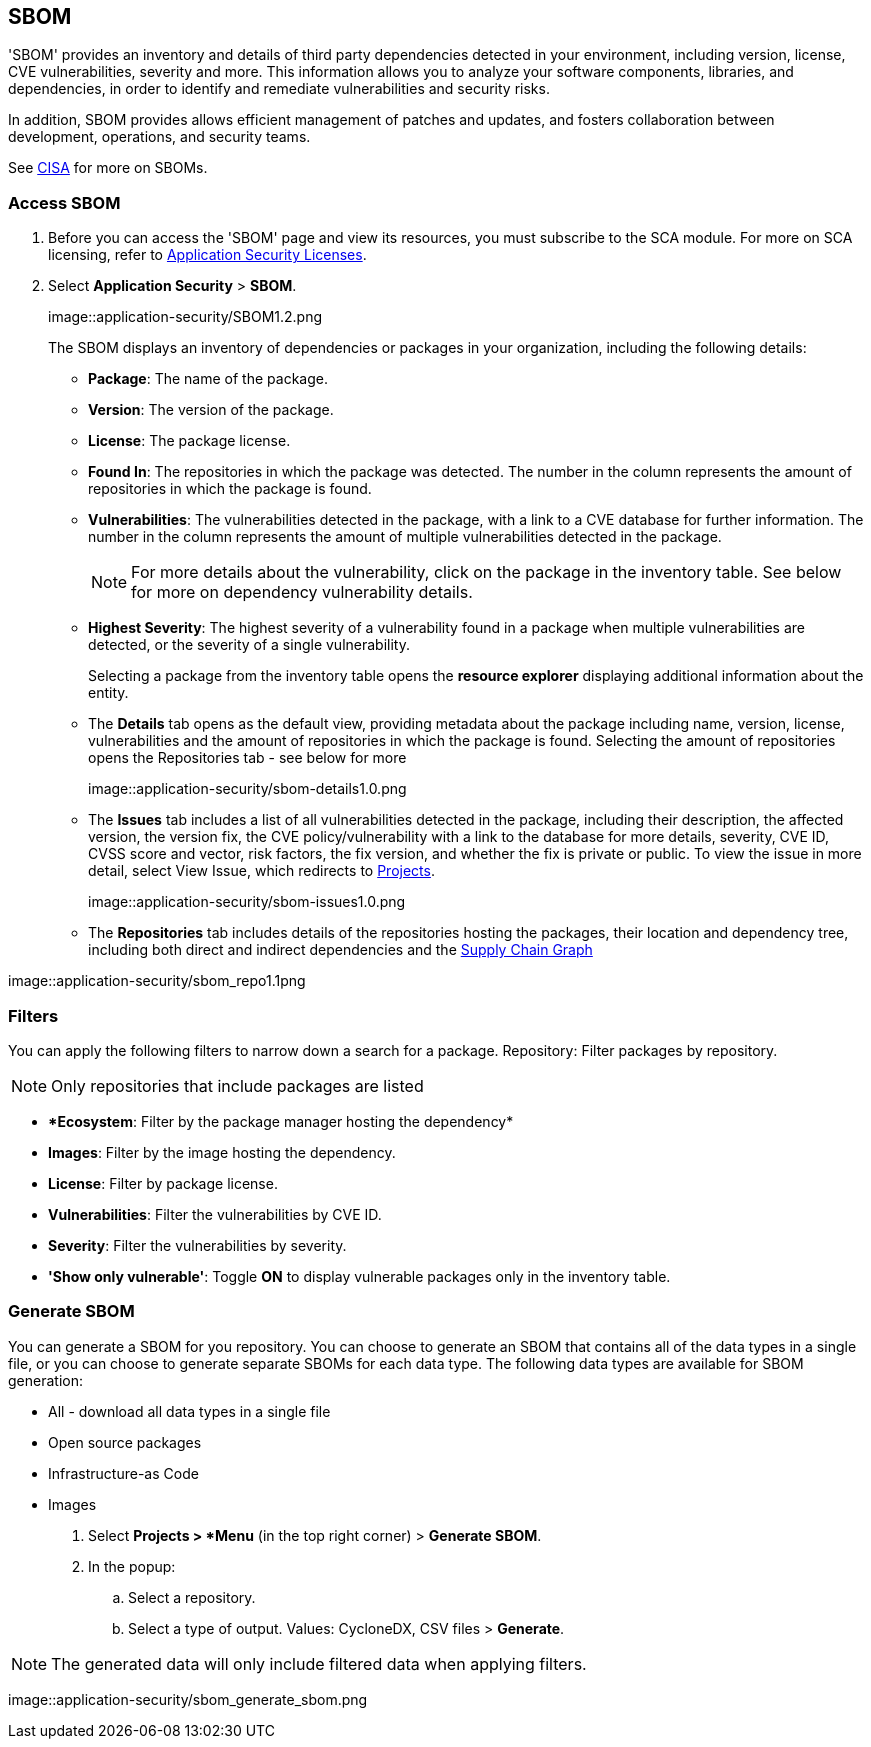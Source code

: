 == SBOM

'SBOM' provides an inventory and details of third party dependencies detected in your environment, including version, license, CVE vulnerabilities, severity and more. This information allows you to analyze your software components, libraries, and dependencies, in order to identify and remediate vulnerabilities and security risks. 

In addition, SBOM provides allows efficient management of patches and updates, and fosters collaboration between development, operations, and security teams.  

See https://www.cisa.gov/sbom[CISA] for more on SBOMs.

[.task]

=== Access SBOM

[.procedure]

. Before you can access the 'SBOM' page and view its resources, you must subscribe to the SCA module. For more on SCA licensing, refer to xref:../../get-started/code-security-licensing-configuration.adoc[Application Security Licenses].

. Select *Application Security* > *SBOM*.
+
image::application-security/SBOM1.2.png
+
The SBOM displays an inventory of dependencies or packages in your organization, including the following details:
+
* *Package*: The name of the package.

* *Version*: The version of the package.

* *License*: The package license.

* *Found In*: The repositories in which the package was detected. The number in the column represents the amount of repositories in which the package is found.

* *Vulnerabilities*: The vulnerabilities detected in the package, with a link to a CVE database for further information. The number in the column represents the amount of multiple vulnerabilities detected in the package.
+
NOTE: For more details about the vulnerability, click on the package in the inventory table. See below for more on dependency vulnerability details.

* *Highest Severity*: The highest severity of a vulnerability found in a package when multiple vulnerabilities are detected, or the severity of a single vulnerability.
+
Selecting a package from the inventory table opens the *resource explorer* displaying additional information about the entity.

* The *Details* tab opens as the default view, providing metadata about the package including name, version, license, vulnerabilities and the amount of repositories in which the package is found. Selecting the amount of repositories opens the Repositories tab - see below for more
+
image::application-security/sbom-details1.0.png

* The *Issues* tab includes a list of all vulnerabilities detected in the package, including their description, the affected version, the version fix, the CVE policy/vulnerability with a link to the database for more details, severity, CVE ID, CVSS score and vector, risk factors, the fix version, and whether the fix is private or public.
To view the issue in more detail, select View Issue, which redirects to xref:../../risk-prevention/code/monitor-fix-issues-in-scan.adoc[Projects].
+
image::application-security/sbom-issues1.0.png

* The *Repositories* tab includes details of the repositories hosting the packages, their location and dependency tree, including both direct and indirect dependencies and the xref:../supply-chain-security.adoc[Supply Chain Graph]

image::application-security/sbom_repo1.1png

=== Filters

You can apply the following filters to narrow down a search for a package.
Repository: Filter packages by repository.

NOTE: Only repositories that include packages are listed

* **Ecosystem*: Filter by the package manager hosting the dependency*

* *Images*: Filter by the image hosting the dependency.

* *License*: Filter by package license.

* *Vulnerabilities*: Filter the vulnerabilities by CVE ID.

* *Severity*: Filter the vulnerabilities by severity.

* *'Show only vulnerable'*: Toggle *ON* to display vulnerable packages only in the inventory table.

[.procedure]
=== Generate SBOM

You can generate a SBOM for you repository. You can choose to generate an SBOM that contains all of the data types in a single file, or you can choose to generate separate SBOMs for each data type. The following data types are available for SBOM generation:

* All - download all data types in a single file
* Open source packages
* Infrastructure-as Code
* Images

. Select *Projects >  *Menu* (in the top right corner) > *Generate SBOM*.
. In the popup:
.. Select a repository.
.. Select a type of output. Values: CycloneDX, CSV files > *Generate*.

NOTE: The generated data will only include filtered data when applying filters.

image::application-security/sbom_generate_sbom.png